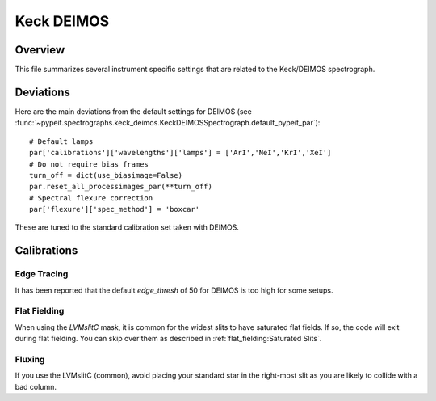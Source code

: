 ***********
Keck DEIMOS
***********

Overview
========

This file summarizes several instrument specific
settings that are related to the Keck/DEIMOS spectrograph.


Deviations
==========

Here are the main deviations from the default settings
for DEIMOS
(see :func:`~pypeit.spectrographs.keck_deimos.KeckDEIMOSSpectrograph.default_pypeit_par`)::


    # Default lamps
    par['calibrations']['wavelengths']['lamps'] = ['ArI','NeI','KrI','XeI']
    # Do not require bias frames
    turn_off = dict(use_biasimage=False)
    par.reset_all_processimages_par(**turn_off)
    # Spectral flexure correction
    par['flexure']['spec_method'] = 'boxcar'


These are tuned to the standard calibration
set taken with DEIMOS.

Calibrations
============

Edge Tracing
------------

It has been reported that the default `edge_thresh` of 50
for DEIMOS is too high for some setups.

Flat Fielding
-------------

When using the *LVMslitC* mask, it is common for the
widest slits to have saturated flat fields.  If so, the
code will exit during flat fielding. You can skip over them
as described in :ref:`flat_fielding:Saturated Slits`.


Fluxing
-------

If you use the LVMslitC (common), avoid placing your standard
star in the right-most slit as you are likely to collide with
a bad column.
